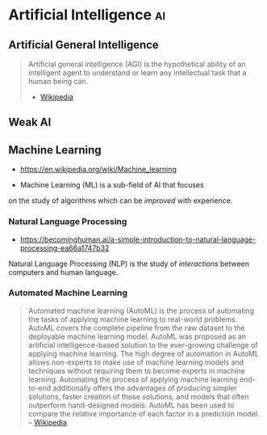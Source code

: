 * Artificial Intelligence                                                :ai:
:PROPERTIES:
:ID:       6651eea3-117f-47fc-9abf-ecf8f6d033d4
:AKA: AI
:END:
** Artificial General Intelligence
:PROPERTIES:
:ID:       759d1c0f-1e38-42c1-ba5e-867796dfca89
:AKA: ALG, full AI, general intelligent action
:END:
#+begin_quote
Artificial general intelligence (AGI) is the hypothetical ability of an intelligent agent to understand or learn any intellectual task that a human being can.
- [[https://en.wikipedia.org/wiki/Artificial_general_intelligence][Wikipedia]]
#+end_quote
** Weak AI
:PROPERTIES:
:ID:       07595fdf-1f96-4097-912d-c852b427be4b
:END:
** Machine Learning
:PROPERTIES:
:ID: 943b8cf4-64b3-402b-b206-c722a326f9ea
:END:
- https://en.wikipedia.org/wiki/Machine_learning

- Machine Learning (ML) is a sub-field of AI that focuses
on the study of algorithms which can be /improved/ with experience.
*** Natural Language Processing
:PROPERTIES:
:ID: f2ad645e-902f-4ec5-abf0-97314022a4f1
:AKA: NLP
:END:
- https://becominghuman.ai/a-simple-introduction-to-natural-language-processing-ea66a1747b32

Natural Language Processing (NLP) is the study of /interactions/
between computers and human language.

*** Automated Machine Learning
:PROPERTIES:
:ID:       910d0f5e-3136-4295-a6b7-cd61adb837ea
:AKA: AutoML
:END:
#+begin_quote
Automated machine learning (AutoML) is the process of automating the
tasks of applying machine learning to real-world problems. AutoML
covers the complete pipeline from the raw dataset to the deployable
machine learning model. AutoML was proposed as an artificial
intelligence-based solution to the ever-growing challenge of applying
machine learning.
The high degree of automation in AutoML allows non-experts to make use
of machine learning models and techniques without requiring them to
become experts in machine learning. Automating the process of applying
machine learning end-to-end additionally offers the advantages of
producing simpler solutions, faster creation of those solutions, and
models that often outperform hand-designed models. AutoML has been
used to compare the relative importance of each factor in a prediction
model.
-- [[https://en.wikipedia.org/wiki/Automated_machine_learning][Wikipedia]]
#+end_quote

